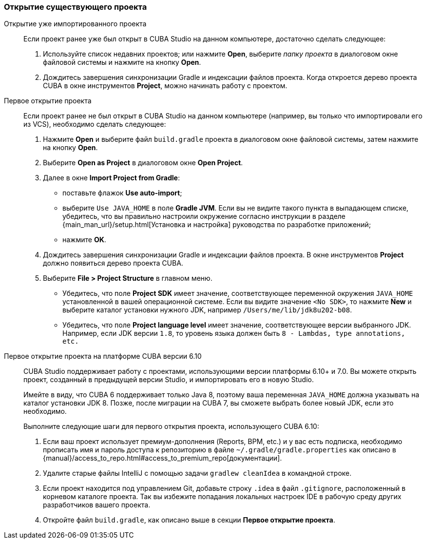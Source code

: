 :sourcesdir: ../../../source

[[open_project]]
=== Открытие существующего проекта

Открытие уже импортированного проекта::
+
--
Если проект ранее уже был открыт в CUBA Studio на данном компьютере, достаточно сделать следующее:

. Используйте список недавних проектов; или нажмите *Open*, выберите _папку проекта_ в диалоговом окне файловой системы и нажмите на кнопку *Open*.

. Дождитесь завершения синхронизации Gradle и индексации файлов проекта. Когда откроется дерево проекта CUBA в окне инструментов *Project*, можно начинать работу с проектом.
--

Первое открытие проекта::
+
--
Если проект ранее не был открыт в CUBA Studio на данном компьютере (например, вы только что импортировали его из VCS), необходимо сделать следующее:

. Нажмите *Open* и выберите файл `build.gradle` проекта в диалоговом окне файловой системы, затем нажмите на кнопку *Open*.

. Выберите *Open as Project* в диалоговом окне *Open Project*.

. Далее в окне *Import Project from Gradle*:
* поставьте флажок *Use auto-import*;
* выберите `Use JAVA_HOME` в поле *Gradle JVM*. Если вы не видите такого пункта в выпадающем списке, убедитесь, что вы правильно настроили окружение согласно инструкции в разделе {main_man_url}/setup.html[Установка и настройка] руководства по разработке приложений;
* нажмите *OK*.

. Дождитесь завершения синхронизации Gradle и индексации файлов проекта. В окне инструментов *Project* должно появиться дерево проекта CUBA.

. Выберите *File > Project Structure* в главном меню.
* Убедитесь, что поле *Project SDK* имеет значение, соответствующее переменной окружения `JAVA_HOME` установленной в вашей операционной системе. Если вы видите значение `<No SDK>`, то нажмите *New* и выберите каталог установки нужного JDK, например `/Users/me/lib/jdk8u202-b08`.
* Убедитесь, что поле *Project language level* имеет значение, соответствующее версии выбранного JDK. Например, если JDK версии `1.8`, то уровень языка должен быть `8 - Lambdas, type annotations, etc.`
--

Первое открытие проекта на платформе CUBA версии 6.10::
+
--
CUBA Studio поддерживает работу с проектами, использующими версии платформы 6.10+ и 7.0. Вы можете открыть проект, созданный в предыдущей версии Studio, и импортировать его в новую Studio.

Имейте в виду, что CUBA 6 поддерживает только Java 8, поэтому ваша переменная `JAVA_HOME` должна указывать на каталог установки JDK 8. Позже, после миграции на CUBA 7, вы сможете выбрать более новый JDK, если это необходимо.

Выполните следующие шаги для первого открытия проекта, использующего CUBA 6.10:

. Если ваш проект использует премиум-дополнения (Reports, BPM, etc.) и у вас есть подписка, необходимо прописать имя и пароль доступа к репозиторию в файле `~/.gradle/gradle.properties` как описано в {manual}/access_to_repo.html#access_to_premium_repo[документации].

. Удалите старые файлы IntelliJ с помощью задачи `gradlew cleanIdea` в командной строке.

. Если проект находится под управлением Git, добавьте строку `.idea` в файл `.gitignore`, расположенный в корневом каталоге проекта. Так вы избежите попадания локальных настроек IDE в рабочую среду других разработчиков вашего проекта.

. Откройте файл `build.gradle`, как описано выше в секции *Первое открытие проекта*.
--